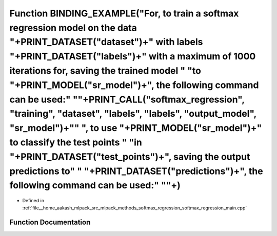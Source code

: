 .. _exhale_function_softmax__regression__main_8cpp_1a49b68aaca2e5a5999be5ed55b40dbbfc:

Function BINDING_EXAMPLE("For, to train a softmax regression model on the data "+PRINT_DATASET("dataset")+" with labels "+PRINT_DATASET("labels")+" with a maximum of 1000 iterations for, saving the trained model " "to "+PRINT_MODEL("sr_model")+", the following command can be used:" "\"+PRINT_CALL("softmax_regression", "training", "dataset", "labels", "labels", "output_model", "sr_model")+"\" ", to use "+PRINT_MODEL("sr_model")+" to classify the test points " "in "+PRINT_DATASET("test_points")+", saving the output predictions to" " "+PRINT_DATASET("predictions")+", the following command can be used:" "\"+)
====================================================================================================================================================================================================================================================================================================================================================================================================================================================================================================================================================================================================================================

- Defined in :ref:`file__home_aakash_mlpack_src_mlpack_methods_softmax_regression_softmax_regression_main.cpp`


Function Documentation
----------------------


.. doxygenfunction:: BINDING_EXAMPLE("For, to train a softmax regression model on the data "+PRINT_DATASET("dataset")+" with labels "+PRINT_DATASET("labels")+" with a maximum of 1000 iterations for, saving the trained model " "to "+PRINT_MODEL("sr_model")+", the following command can be used:" "\"+PRINT_CALL("softmax_regression", "training", "dataset", "labels", "labels", "output_model", "sr_model")+"\" ", to use "+PRINT_MODEL("sr_model")+" to classify the test points " "in "+PRINT_DATASET("test_points")+", saving the output predictions to" " "+PRINT_DATASET("predictions")+", the following command can be used:" "\"+)
